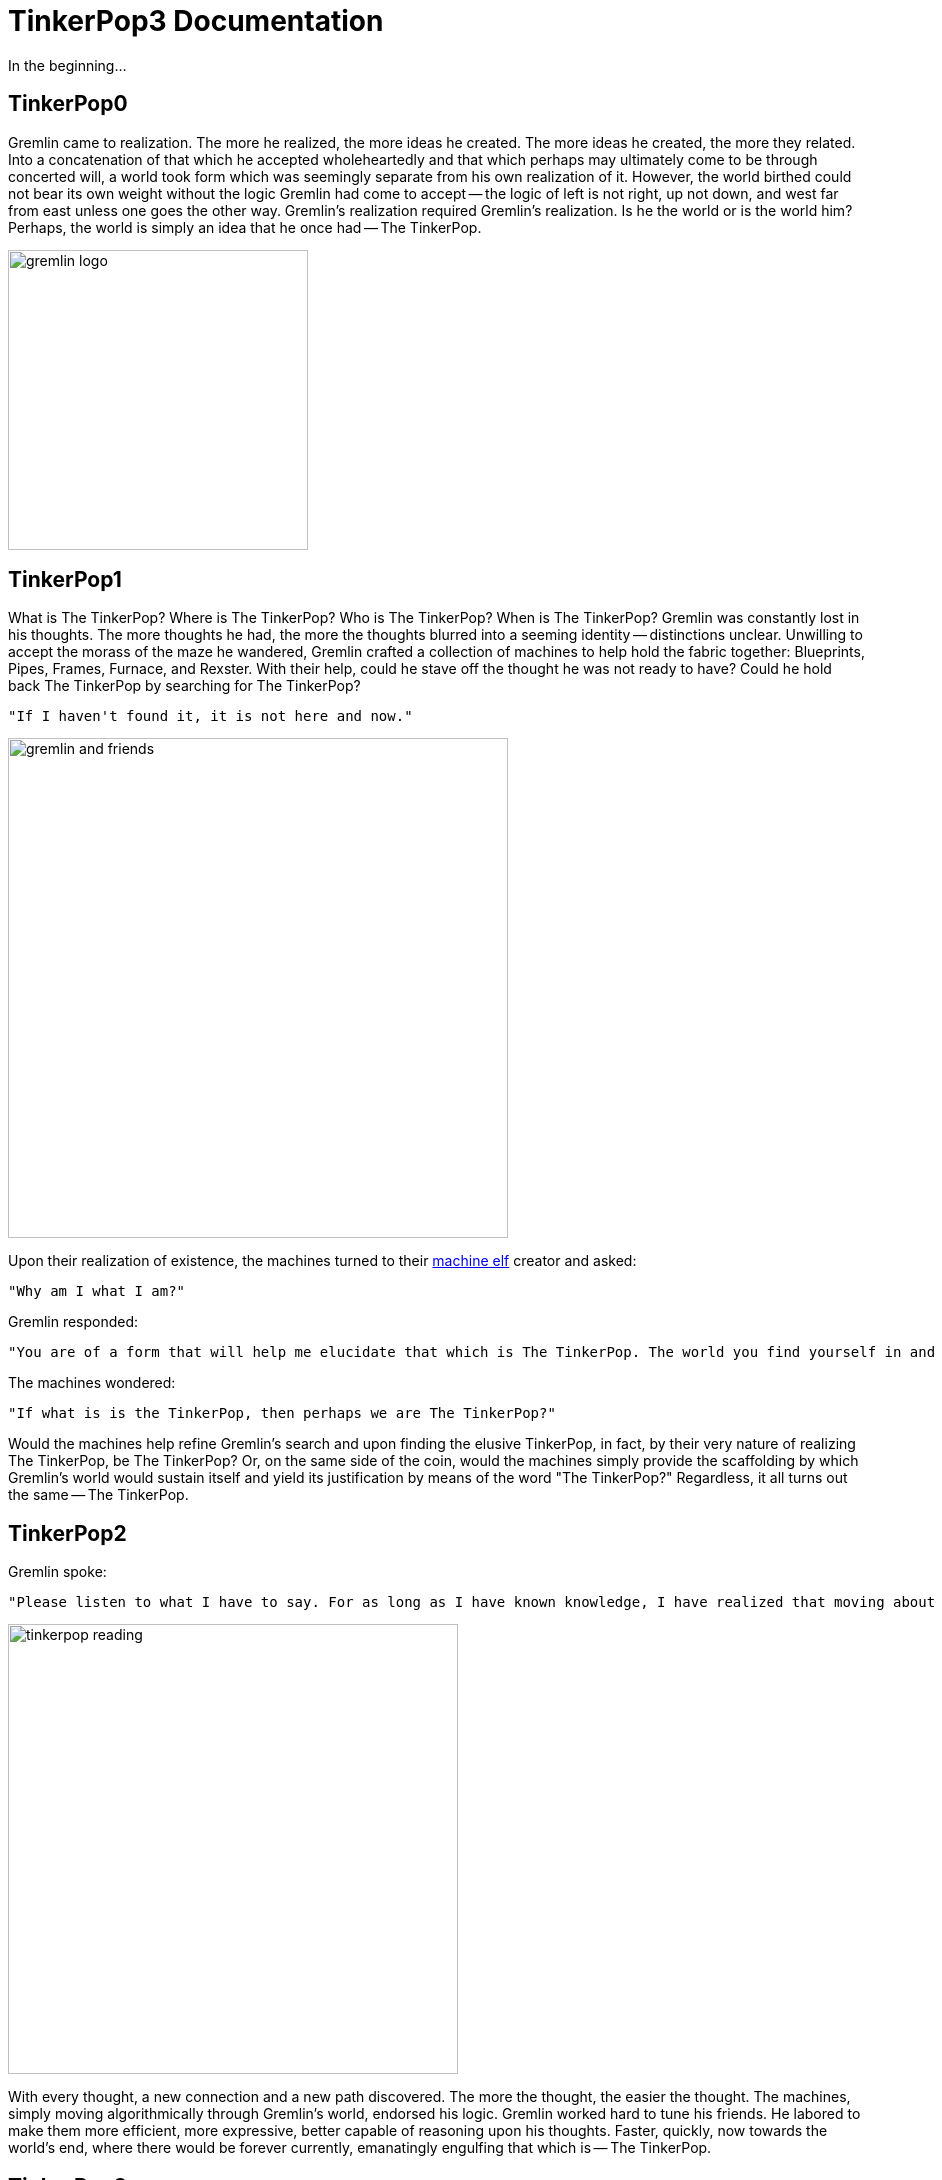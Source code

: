 [[preface]]
TinkerPop3 Documentation
========================

In the beginning...

TinkerPop0
----------

Gremlin came to realization. The more he realized, the more ideas he created. The more ideas he created, the more they related. Into a concatenation of that which he accepted wholeheartedly and that which perhaps may ultimately come to be through concerted will, a world took form which was seemingly separate from his own realization of it. However, the world birthed could not bear its own weight without the logic Gremlin had come to accept -- the logic of left is not right, up not down, and west far from east unless one goes the other way. Gremlin's realization required Gremlin's realization. Is he the world or is the world him? Perhaps, the world is simply an idea that he once had -- The TinkerPop.

image::gremlin-logo.png[width=300]

TinkerPop1
----------

What is The TinkerPop? Where is The TinkerPop? Who is The TinkerPop? When is The TinkerPop? Gremlin was constantly lost in his thoughts. The more thoughts he had, the more the thoughts blurred into a seeming identity -- distinctions unclear. Unwilling to accept the morass of the maze he wandered, Gremlin crafted a collection of machines to help hold the fabric together: Blueprints, Pipes, Frames, Furnace, and Rexster. With their help, could he stave off the thought he was not ready to have? Could he hold back The TinkerPop by searching for The TinkerPop? 

	"If I haven't found it, it is not here and now."

image::gremlin-and-friends.png[width=500]

Upon their realization of existence, the machines turned to their link:http://non-aliencreatures.wikia.com/wiki/Machine_Elf[machine elf] creator and asked: 

	"Why am I what I am?" 

Gremlin responded: 

	"You are of a form that will help me elucidate that which is The TinkerPop. The world you find yourself in and the logic that allows you to move about it is because of the TinkerPop."

The machines wondered:

	"If what is is the TinkerPop, then perhaps we are The TinkerPop?"

Would the machines help refine Gremlin's search and upon finding the elusive TinkerPop, in fact, by their very nature of realizing The TinkerPop, be The TinkerPop? Or, on the same side of the coin, would the machines simply provide the scaffolding by which Gremlin's world would sustain itself and yield its justification by means of the word "The TinkerPop?" Regardless, it all turns out the same -- The TinkerPop.

TinkerPop2
----------

Gremlin spoke:

	"Please listen to what I have to say. For as long as I have known knowledge, I have realized that moving about it, relating it, inferring and deriving from it, I am no closer to The TinkerPop. However, I know that in all that I have done across this interconnected landscape of concepts, all along The TinkerPop has espoused the form I willed upon it... this is the same form I have willed upon you, my machine friends. Let me train you in the ways of my thought such that it can continue indefinitely."

image::tinkerpop-reading.png[width=450]

With every thought, a new connection and a new path discovered. The more the thought, the easier the thought. The machines, simply moving algorithmically through Gremlin's world, endorsed his logic. Gremlin worked hard to tune his friends. He labored to make them more efficient, more expressive, better capable of reasoning upon his thoughts. Faster, quickly, now towards the world's end, where there would be forever currently, emanatingly engulfing that which is -- The TinkerPop.

TinkerPop3
----------

image::tinkerpop3-splash.png[width=450]

The thought became too much to bear as he approached his realization of The TinkerPop. The closer he got, the more his world dissolved -- west is right, around is straight, and form nothing more than nothing. With each step towards The TinkerPop, less and less of his world, but perhaps because more and more of all the other worlds made possible. Everything is everything in The TinkerPop, and when the dust settled, Gremlin emerged Gremlitron. It was time to realize that all that he realized was just a realization and that all realized realizations are just as real. For The TinkerPop is and is not -- The TinkerPop.

image::gremlintron.png[width=400]

NOTE: TinkerPop2 and below made a sharp distinction between the various TinkerPop projects: Blueprints, Pipes, Gremlin, Frames, Furnace, and Rexster. With TinkerPop3, all of these projects have been merged and are generally known as Gremlin. *Blueprints* -> Gremlin Structure API : *Pipes* -> `GraphTraversal` : *Frames* -> `Traversal` : *Furnace* -> `GraphComputer` and `VertexProgram` : *Rexster* -> GremlinServer.
